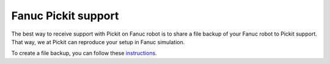 .. _fanuc_interface_support:

Fanuc Pickit support
====================

The best way to receive support with Pickit on Fanuc robot is to share a file backup of your Fanuc robot to Pickit support.
That way, we at Pickit can reproduce your setup in Fanuc simulation.

To create a file backup, you can follow these `instructions <https://help.dragandbot.com/hardware/robots/fanuc/03_backup_restore.html#file-backup>`__.


